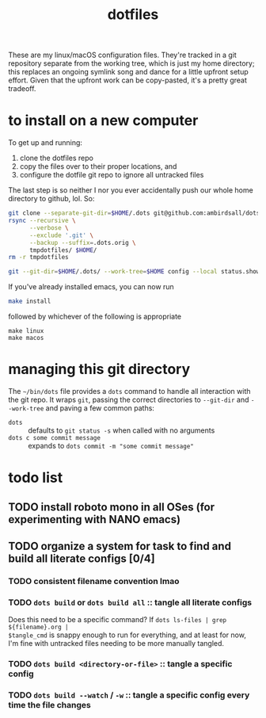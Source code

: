 #+TITLE: dotfiles
These are my linux/macOS configuration files. They're tracked in a git repository separate from the
working tree, which is just my home directory; this replaces an ongoing symlink song and dance for a
little upfront setup effort. Given that the upfront work can be copy-pasted, it's a pretty great
tradeoff.
* to install on a new computer
To get up and running:
1) clone the dotfiles repo
2) copy the files over to their proper locations, and
3) configure the dotfile git repo to ignore all untracked files

The last step is so neither I nor you ever accidentally push our whole home directory to
github, lol. So:
#+BEGIN_SRC sh
git clone --separate-git-dir=$HOME/.dots git@github.com:ambirdsall/dots.git tmpdotfiles
rsync --recursive \
      --verbose \
      --exclude '.git' \
      --backup --suffix=.dots.orig \
      tmpdotfiles/ $HOME/
rm -r tmpdotfiles

git --git-dir=$HOME/.dots/ --work-tree=$HOME config --local status.showUntrackedFiles no
#+END_SRC

If you've already installed emacs, you can now run
#+BEGIN_SRC sh
make install
#+END_SRC

followed by whichever of the following is appropriate
#+begin_src shell
make linux
make macos
#+end_src

* managing this git directory
The =~/bin/dots= file provides a =dots= command to handle all interaction with the git repo. It wraps
~git~, passing the correct directories to ~--git-dir~ and ~--work-tree~ and paving a few common paths:
- ~dots~ :: defaults to ~git status -s~ when called with no arguments
- ~dots c some commit message~ :: expands to ~dots commit -m "some commit message"~

* todo list
** TODO install roboto mono in all OSes (for experimenting with NANO emacs)
** TODO organize a system for task to find and build all literate configs [0/4]
*** TODO consistent filename convention lmao
*** TODO ~dots build~ or ~dots build all~ :: tangle all literate configs
Does this need to be a specific command? If ~dots ls-files | grep ${filename}.org |
$tangle_cmd~  is snappy enough to run for everything, and at least for now, I'm fine with
untracked files needing to be more manually tangled.
*** TODO ~dots build <directory-or-file>~ :: tangle a specific config
*** TODO ~dots build --watch~ / ~-w~ :: tangle a specific config every time the file changes
